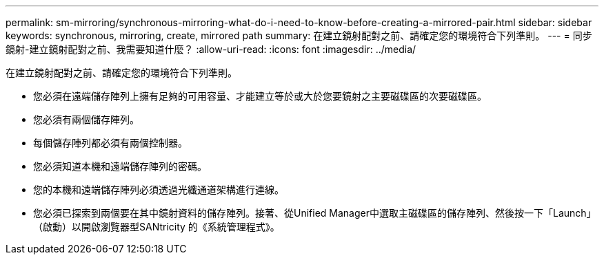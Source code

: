 ---
permalink: sm-mirroring/synchronous-mirroring-what-do-i-need-to-know-before-creating-a-mirrored-pair.html 
sidebar: sidebar 
keywords: synchronous, mirroring, create, mirrored path 
summary: 在建立鏡射配對之前、請確定您的環境符合下列準則。 
---
= 同步鏡射-建立鏡射配對之前、我需要知道什麼？
:allow-uri-read: 
:icons: font
:imagesdir: ../media/


[role="lead"]
在建立鏡射配對之前、請確定您的環境符合下列準則。

* 您必須在遠端儲存陣列上擁有足夠的可用容量、才能建立等於或大於您要鏡射之主要磁碟區的次要磁碟區。
* 您必須有兩個儲存陣列。
* 每個儲存陣列都必須有兩個控制器。
* 您必須知道本機和遠端儲存陣列的密碼。
* 您的本機和遠端儲存陣列必須透過光纖通道架構進行連線。
* 您必須已探索到兩個要在其中鏡射資料的儲存陣列。接著、從Unified Manager中選取主磁碟區的儲存陣列、然後按一下「Launch」（啟動）以開啟瀏覽器型SANtricity 的《系統管理程式》。

